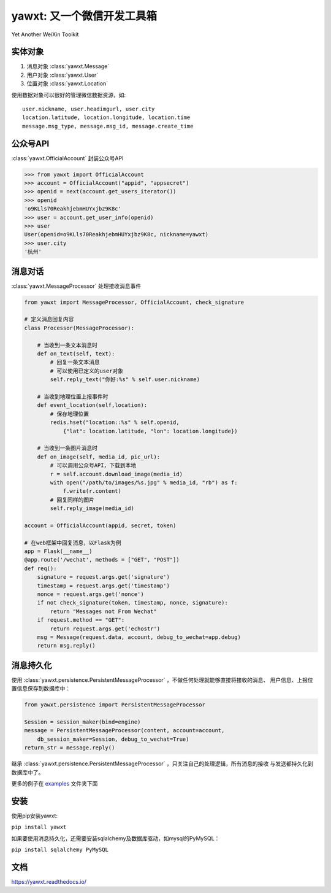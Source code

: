 yawxt: 又一个微信开发工具箱
============================
Yet Another WeiXin Toolkit

实体对象
--------
#. 消息对象 :class:`yawxt.Message`
#. 用户对象 :class:`yawxt.User`
#. 位置对象 :class:`yawxt.Location`

使用数据对象可以很好的管理微信数据资源，如::
    
    user.nickname, user.headimgurl, user.city
    location.latitude, location.longitude, location.time
    message.msg_type, message.msg_id, message.create_time

公众号API
---------
:class:`yawxt.OfficialAccount` 封装公众号API

.. code-block:: python

    >>> from yawxt import OfficialAccount
    >>> account = OfficialAccount("appid", "appsecret")
    >>> openid = next(account.get_users_iterator())
    >>> openid
    'o9KLls70ReakhjebmHUYxjbz9K8c'
    >>> user = account.get_user_info(openid)
    >>> user
    User(openid=o9KLls70ReakhjebmHUYxjbz9K8c, nickname=yawxt)
    >>> user.city
    '杭州'
    
    
消息对话
--------
:class:`yawxt.MessageProcessor` 处理接收消息事件

.. code-block:: python

    from yawxt import MessageProcessor, OfficialAccount, check_signature
    
    # 定义消息回复内容
    class Processor(MessageProcessor):
    
        # 当收到一条文本消息时
        def on_text(self, text):
            # 回复一条文本消息
            # 可以使用已定义的user对象
            self.reply_text("你好:%s" % self.user.nickname)
        
        # 当收到地理位置上报事件时
        def event_location(self,location):
            # 保存地理位置
            redis.hset("location::%s" % self.openid, 
                {"lat": location.latitude, "lon": location.longitude})
                
        # 当收到一条图片消息时
        def on_image(self, media_id, pic_url):        
            # 可以调用公众号API，下载到本地
            r = self.account.download_image(media_id)
            with open("/path/to/images/%s.jpg" % media_id, "rb") as f:
                f.write(r.content)
            # 回复同样的图片
            self.reply_image(media_id)            

    account = OfficialAccount(appid, secret, token)
    
    # 在web框架中回复消息，以Flask为例
    app = Flask(__name__)
    @app.route('/wechat', methods = ["GET", "POST"])
    def req():
        signature = request.args.get('signature')
        timestamp = request.args.get('timestamp')
        nonce = request.args.get('nonce')
        if not check_signature(token, timestamp, nonce, signature):
            return "Messages not From Wechat"
        if request.method == "GET":
            return request.args.get('echostr')
        msg = Message(request.data, account, debug_to_wechat=app.debug)
        return msg.reply()
        
消息持久化
------------

使用 :class:`yawxt.persistence.PersistentMessageProcessor` ，不做任何处理就能够直接将接收的消息、
用户信息、上报位置信息保存到数据库中：

.. code-block:: python

    from yawxt.persistence import PersistentMessageProcessor
    
    Session = session_maker(bind=engine)
    message = PersistentMessageProcessor(content, account=account, 
        db_session_maker=Session, debug_to_wechat=True)
    return_str = message.reply()
    
继承 :class:`yawxt.persistence.PersistentMessageProcessor` ，只关注自己的处理逻辑，所有消息的接收
与发送都持久化到数据库中了。
    
更多的例子在 `examples <https://github.com/lspvic/yawxt/tree/master/examples>`_ 文件夹下面

安装
----
使用pip安装yawxt:

``pip install yawxt``

如果要使用消息持久化，还需要安装sqlalchemy及数据库驱动，如mysql的PyMySQL：

``pip install sqlalchemy PyMySQL``

文档
----
https://yawxt.readthedocs.io/
    
    